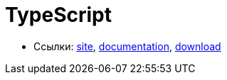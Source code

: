 = TypeScript

* Ссылки:
https://www.typescriptlang.org/index.html[site],
https://www.typescriptlang.org/docs/home.html[documentation],
https://www.typescriptlang.org/#download-links[download]
